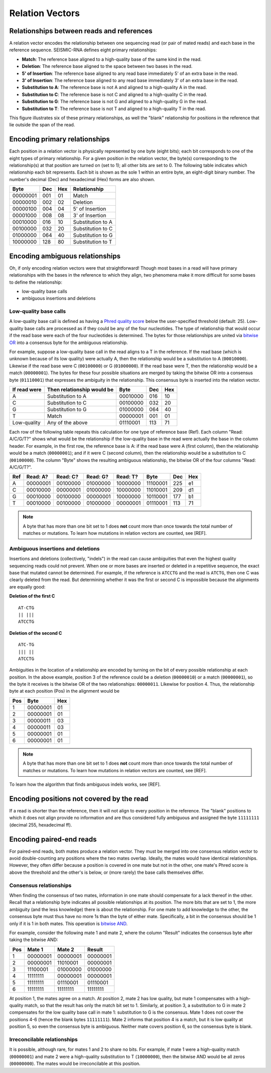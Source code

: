 
Relation Vectors
------------------------------------------------------------------------

Relationships between reads and references
^^^^^^^^^^^^^^^^^^^^^^^^^^^^^^^^^^^^^^^^^^^^^^^^^^^^^^^^^^^^^^^^^^^^^^^^

A relation vector encodes the relationship between one sequencing read
(or pair of mated reads) and each base in the reference sequence.
SEISMIC-RNA defines eight primary relationships:

- **Match**: The reference base aligned to a high-quality base of the same kind in the read.
- **Deletion**: The reference base aligned to the space between two bases in the read.
- **5' of Insertion**: The reference base aligned to any read base immediately 5' of an extra base in the read.
- **3' of Insertion**: The reference base aligned to any read base immediately 3' of an extra base in the read.
- **Substitution to A**: The reference base is not A and aligned to a high-quality A in the read.
- **Substitution to C**: The reference base is not C and aligned to a high-quality C in the read.
- **Substitution to G**: The reference base is not G and aligned to a high-quality G in the read.
- **Substitution to T**: The reference base is not T and aligned to a high-quality T in the read.

This figure illustrates six of these primary relationships, as well the
"blank" relationship for positions in the reference that lie outside the
span of the read.

.. image::
    relationships.png

Encoding primary relationships
^^^^^^^^^^^^^^^^^^^^^^^^^^^^^^^^^^^^^^^^^^^^^^^^^^^^^^^^^^^^^^^^^^^^^^^^

Each position in a relation vector is physically represented by one byte
(eight bits); each bit corresponds to one of the eight types of primary
relationship. For a given position in the relation vector, the byte(s)
corresponding to the relationship(s) at that position are turned on (set
to 1); all other bits are set to 0. The following table indicates which
relationship each bit represents. Each bit is shown as the sole 1 within
an entire byte, an eight-digit binary number. The number's decimal (Dec)
and hexadecimal (Hex) forms are also shown.

========== ===== ===== ===================
 Byte       Dec   Hex   Relationship
========== ===== ===== ===================
 00000001   001    01   Match
 00000010   002    02   Deletion
 00000100   004    04   5' of Insertion
 00001000   008    08   3' of Insertion
 00010000   016    10   Substitution to A
 00100000   032    20   Substitution to C
 01000000   064    40   Substitution to G
 10000000   128    80   Substitution to T
========== ===== ===== ===================

Encoding ambiguous relationships
^^^^^^^^^^^^^^^^^^^^^^^^^^^^^^^^^^^^^^^^^^^^^^^^^^^^^^^^^^^^^^^^^^^^^^^^

Oh, if only encoding relation vectors were that straightforward! Though
most bases in a read will have primary relationships with the bases in
the reference to which they align, two phenomena make it more difficult
for some bases to define the relationship:

- low-quality base calls
- ambiguous insertions and deletions

Low-quality base calls
""""""""""""""""""""""""""""""""""""""""""""""""""""""""""""""""""""""""

A low-quality base call is defined as having a `Phred quality score`_
below the user-specified threshold (default: 25). Low-quality base calls
are processed as if they could be any of the four nucleotides. The type
of relationship that would occur if the read base were each of the four
nucleotides is determined. The bytes for those relationships are united
via `bitwise OR`_ into a consensus byte for the ambiguous relationship.

For example, suppose a low-quality base call in the read aligns to a T
in the reference. If the read base (which is unknown because of its low
quality) were actually A, then the relationship would be a substitution
to A (``00010000``). Likewise if the read base were C (``00100000``) or
G (``01000000``). If the read base were T, then the relationship would
be a match (``00000001``). The bytes for these four possible situations
are merged by taking the bitwise OR into a consensus byte (``01110001``)
that expresses the ambiguity in the relationship. This consensus byte is
inserted into the relation vector.

============== ============================ ========== ===== =====
 If read were   Then relationship would be   Byte       Dec   Hex
============== ============================ ========== ===== =====
 A              Substitution to A            00010000   016    10
 C              Substitution to C            00100000   032    20
 G              Substitution to G            01000000   064    40
 T              Match                        00000001   001    01
 Low-quality    Any of the above             01110001   113    71
============== ============================ ========== ===== =====

Each row of the following table repeats this calculation for one type of
reference base (Ref). Each column "Read: A/C/G/T?" shows what would be
the relationship if the low-quality base in the read were actually the
base in the column header. For example, in the first row, the reference
base is A: if the read base were A (first column), then the relationship
would be a match (``00000001``); and if it were C (second column), then
the relationship would be a substitution to C (``00100000``). The column
"Byte" shows the resulting ambiguous relationship, the bitwise OR of the
four columns "Read: A/C/G/T?".

===== ========== ========== ========== ========== ========== ===== =====
 Ref   Read: A?   Read: C?   Read: G?   Read: T?   Byte       Dec   Hex
===== ========== ========== ========== ========== ========== ===== =====
  A    00000001   00100000   01000000   10000000   11100001   225    e1
  C    00010000   00000001   01000000   10000000   11010001   209    d1
  G    00010000   00100000   00000001   10000000   10110001   177    b1
  T    00010000   00100000   01000000   00000001   01110001   113    71
===== ========== ========== ========== ========== ========== ===== =====

.. note::
    A byte that has more than one bit set to 1 does **not** count more
    than once towards the total number of matches or mutations. To learn
    how mutations in relation vectors are counted, see [REF].

Ambiguous insertions and deletions
""""""""""""""""""""""""""""""""""""""""""""""""""""""""""""""""""""""""

Insertions and deletions (collectively, "indels") in the read can cause
ambiguities that even the highest quality sequencing reads could not
prevent. When one or more bases are inserted or deleted in a repetitive
sequence, the exact base that mutated cannot be determined. For example,
if the reference is ``ATCCTG`` and the read is ``ATCTG``, then one C was
clearly deleted from the read. But determining whether it was the first
or second C is impossible because the alignments are equally good:

**Deletion of the first C** ::

    AT-CTG
    || |||
    ATCCTG

**Deletion of the second C** ::

    ATC-TG
    ||| ||
    ATCCTG

Ambiguities in the location of a relationship are encoded by turning on
the bit of every possible relationship at each position. In the above
example, position 3 of the reference could be a deletion (``00000010``)
or a match (``00000001``), so the byte it receives is the bitwise OR of
the two relationships: ``00000011``. Likewise for position 4. Thus, the
relationship byte at each position (Pos) in the alignment would be

===== ========== =====
 Pos   Byte       Hex
===== ========== =====
  1    00000001    01
  2    00000001    01
  3    00000011    03
  4    00000011    03
  5    00000001    01
  6    00000001    01
===== ========== =====

.. note::
    A byte that has more than one bit set to 1 does **not** count more
    than once towards the total number of matches or mutations. To learn
    how mutations in relation vectors are counted, see [REF].

To learn how the algorithm that finds ambiguous indels works, see
[REF].

Encoding positions not covered by the read
^^^^^^^^^^^^^^^^^^^^^^^^^^^^^^^^^^^^^^^^^^^^^^^^^^^^^^^^^^^^^^^^^^^^^^^^

If a read is shorter than the reference, then it will not align to every
position in the reference. The "blank" positions to which it does not
align provide no information and are thus considered fully ambiguous and
assigned the byte ``11111111`` (decimal 255, hexadecimal ff).

Encoding paired-end reads
^^^^^^^^^^^^^^^^^^^^^^^^^^^^^^^^^^^^^^^^^^^^^^^^^^^^^^^^^^^^^^^^^^^^^^^^

For paired-end reads, both mates produce a relation vector. They must be
merged into one consensus relation vector to avoid double-counting any
positions where the two mates overlap. Ideally, the mates would have
identical relationships. However, they often differ because a position
is covered in one mate but not in the other, one mate's Phred score is
above the threshold and the other's is below, or (more rarely) the base
calls themselves differ.

Consensus relationships
""""""""""""""""""""""""""""""""""""""""""""""""""""""""""""""""""""""""

When finding the consensus of two mates, information in one mate should
compensate for a lack thereof in the other. Recall that a relationship
byte indicates all possible relationships at its position. The more bits
that are set to 1, the more ambiguity (and the less knowledge) there is
about the relationship. For one mate to add knowledge to the other, the
consensus byte must thus have no more 1s than the byte of either mate.
Specifically, a bit in the consensus should be 1 only if it is 1 in both
mates. This operation is `bitwise AND`_.

For example, consider the following mate 1 and mate 2, where the column
"Result" indicates the consensus byte after taking the bitwise AND:

===== ========== ========== ==========
 Pos    Mate 1     Mate 2     Result
===== ========== ========== ==========
  1    00000001   00000001   00000001
  2    00000001   11010001   00000001
  3    11100001   01000000   01000000
  4    11111111   00000001   00000001
  5    11111111   01110001   01110001
  6    11111111   11111111   11111111
===== ========== ========== ==========

At position 1, the mates agree on a match. At position 2, mate 2 has low
quality, but mate 1 compensates with a high-quality match, so that the
result has only the match bit set to 1. Similarly, at position 3, a
substitution to G in mate 2 compensates for the low quality base call in
mate 1: substitution to G is the consensus. Mate 1 does not cover the
positions 4-6 (hence the blank bytes ``11111111``). Mate 2 informs that
position 4 is a match, but it is low quality at position 5, so even the
consensus byte is ambiguous. Neither mate covers position 6, so the
consensus byte is blank.

Irreconcilable relationships
""""""""""""""""""""""""""""""""""""""""""""""""""""""""""""""""""""""""

It is possible, although rare, for mates 1 and 2 to share no bits. For
example, if mate 1 were a high-quality match (``00000001``) and mate 2
were a high-quality substitution to T (``10000000``), then the bitwise
AND would be all zeros (``00000000``). The mates would be irreconcilable
at this position.


.. _Phred quality score: https://en.wikipedia.org/wiki/Phred_quality_score
.. _bitwise OR: https://en.wikipedia.org/wiki/Bitwise_operation#OR
.. _bitwise AND: https://en.wikipedia.org/wiki/Bitwise_operation#AND
